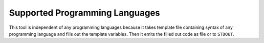 Supported Programming Languages
###############################

This tool is independent of any programming languages because it takes template file containing syntax of any
programming language and fills out the template variables. Then it emits the filled out code as file or to ``STDOUT``.
